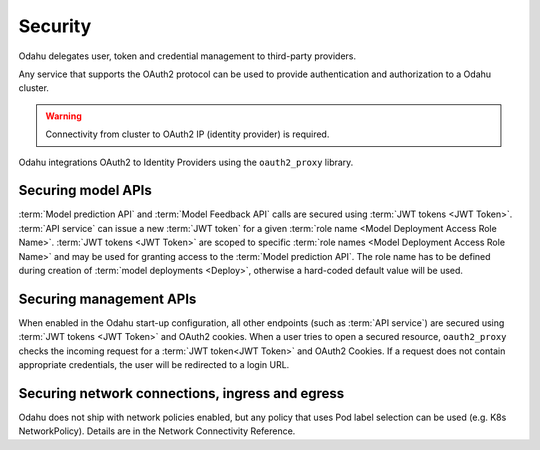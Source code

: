 ========
Security
========

Odahu delegates user, token and credential management to third-party providers.

Any service that supports the OAuth2 protocol can be used to provide authentication and authorization to a Odahu cluster.

.. warning::

    Connectivity from cluster to OAuth2 IP (identity provider) is required.

Odahu integrations OAuth2 to Identity Providers using the ``oauth2_proxy`` library.

Securing model APIs
-------------------

:term:`Model prediction API` and :term:`Model Feedback API` calls are secured using :term:`JWT tokens <JWT Token>`.
:term:`API service` can issue a new :term:`JWT token` for a given :term:`role name <Model Deployment Access Role Name>`.
:term:`JWT tokens <JWT Token>` are scoped to specific :term:`role names <Model Deployment Access Role Name>` and may be used for granting access to the :term:`Model prediction API`.
The role name has to be defined during creation of :term:`model deployments <Deploy>`, otherwise a hard-coded default value will be used.

Securing management APIs
------------------------

When enabled in the Odahu start-up configuration, all other endpoints (such as :term:`API service`) are secured using :term:`JWT tokens <JWT Token>` and OAuth2 cookies.
When a user tries to open a secured resource, ``oauth2_proxy`` checks the incoming request for a :term:`JWT token<JWT Token>` and OAuth2 Cookies.
If a request does not contain appropriate credentials, the user will be redirected to a login URL.

Securing network connections, ingress and egress
------------------------------------------------

Odahu does not ship with network policies enabled, but any policy that uses Pod label selection can be used (e.g. K8s NetworkPolicy). Details are in the Network Connectivity Reference.

.. todo::

    This document should be updated for Keycloak usage
